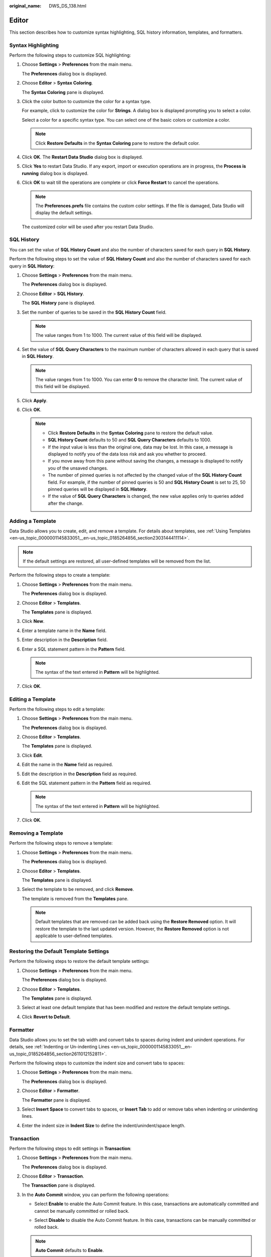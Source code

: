 :original_name: DWS_DS_138.html

.. _DWS_DS_138:

Editor
======

This section describes how to customize syntax highlighting, SQL history information, templates, and formatters.

.. _en-us_topic_0000001145913107__en-us_topic_0185264581_section6791101652013:

Syntax Highlighting
-------------------

Perform the following steps to customize SQL highlighting:

#. Choose **Settings** > **Preferences** from the main menu.

   The **Preferences** dialog box is displayed.

#. Choose **Editor** > **Syntax Coloring**.

   The **Syntax Coloring** pane is displayed.

#. Click the color button to customize the color for a syntax type.

   For example, click |image1| to customize the color for **Strings**. A dialog box is displayed prompting you to select a color.

   Select a color for a specific syntax type. You can select one of the basic colors or customize a color.

   .. note::

      Click **Restore Defaults** in the **Syntax Coloring** pane to restore the default color.

#. Click **OK**. The **Restart Data Studio** dialog box is displayed.

#. Click **Yes** to restart Data Studio. If any export, import or execution operations are in progress, the **Process is running** dialog box is displayed.

#. Click **OK** to wait till the operations are complete or click **Force Restart** to cancel the operations.

   .. note::

      The **Preferences.prefs** file contains the custom color settings. If the file is damaged, Data Studio will display the default settings.

   The customized color will be used after you restart Data Studio.

.. _en-us_topic_0000001145913107__en-us_topic_0185264581_section1382623812471:

SQL History
-----------

You can set the value of **SQL History Count** and also the number of characters saved for each query in **SQL History**.

Perform the following steps to set the value of **SQL History Count** and also the number of characters saved for each query in **SQL History**:

#. Choose **Settings** > **Preferences** from the main menu.

   The **Preferences** dialog box is displayed.

#. Choose **Editor** > **SQL History**.

   The **SQL History** pane is displayed.

#. Set the number of queries to be saved in the **SQL History Count** field.

   .. note::

      The value ranges from 1 to 1000. The current value of this field will be displayed.

#. Set the value of **SQL Query Characters** to the maximum number of characters allowed in each query that is saved in **SQL History**.

   .. note::

      The value ranges from 1 to 1000. You can enter **0** to remove the character limit. The current value of this field will be displayed.

#. Click **Apply**.

#. Click **OK**.

   .. note::

      -  Click **Restore Defaults** in the **Syntax Coloring** pane to restore the default value.
      -  **SQL History Count** defaults to 50 and **SQL Query Characters** defaults to 1000.
      -  If the input value is less than the original one, data may be lost. In this case, a message is displayed to notify you of the data loss risk and ask you whether to proceed.
      -  If you move away from this pane without saving the changes, a message is displayed to notify you of the unsaved changes.
      -  The number of pinned queries is not affected by the changed value of the **SQL History Count** field. For example, if the number of pinned queries is 50 and **SQL History Count** is set to 25, 50 pinned queries will be displayed in **SQL History**.
      -  If the value of **SQL Query Characters** is changed, the new value applies only to queries added after the change.

.. _en-us_topic_0000001145913107__en-us_topic_0185264581_section116501350276:

Adding a Template
-----------------

Data Studio allows you to create, edit, and remove a template. For details about templates, see :ref:`Using Templates <en-us_topic_0000001145833051__en-us_topic_0185264856_section2303144411114>`.

.. note::

   If the default settings are restored, all user-defined templates will be removed from the list.

Perform the following steps to create a template:

#. Choose **Settings** > **Preferences** from the main menu.

   The **Preferences** dialog box is displayed.

#. Choose **Editor** > **Templates**.

   The **Templates** pane is displayed.

#. Click **New**.

#. Enter a template name in the **Name** field.

#. Enter description in the **Description** field.

#. Enter a SQL statement pattern in the **Pattern** field.

   .. note::

      The syntax of the text entered in **Pattern** will be highlighted.

#. Click **OK**.

Editing a Template
------------------

Perform the following steps to edit a template:

#. Choose **Settings** > **Preferences** from the main menu.

   The **Preferences** dialog box is displayed.

#. Choose **Editor** > **Templates**.

   The **Templates** pane is displayed.

#. Click **Edit**.

#. Edit the name in the **Name** field as required.

#. Edit the description in the **Description** field as required.

#. Edit the SQL statement pattern in the **Pattern** field as required.

   .. note::

      The syntax of the text entered in **Pattern** will be highlighted.

#. Click **OK**.

Removing a Template
-------------------

Perform the following steps to remove a template:

#. Choose **Settings** > **Preferences** from the main menu.

   The **Preferences** dialog box is displayed.

#. Choose **Editor** > **Templates**.

   The **Templates** pane is displayed.

#. Select the template to be removed, and click **Remove**.

   The template is removed from the **Templates** pane.

   .. note::

      Default templates that are removed can be added back using the **Restore Removed** option. It will restore the template to the last updated version. However, the **Restore Removed** option is not applicable to user-defined templates.

Restoring the Default Template Settings
---------------------------------------

Perform the following steps to restore the default template settings:

#. Choose **Settings** > **Preferences** from the main menu.

   The **Preferences** dialog box is displayed.

#. Choose **Editor** > **Templates**.

   The **Templates** pane is displayed.

#. Select at least one default template that has been modified and restore the default template settings.

#. Click **Revert to Default**.

.. _en-us_topic_0000001145913107__en-us_topic_0185264581_section64411944205615:

Formatter
---------

Data Studio allows you to set the tab width and convert tabs to spaces during indent and unindent operations. For details, see :ref:`Indenting or Un-indenting Lines <en-us_topic_0000001145833051__en-us_topic_0185264856_section2611012152811>`.

Perform the following steps to customize the indent size and convert tabs to spaces:

#. Choose **Settings** > **Preferences** from the main menu.

   The **Preferences** dialog box is displayed.

#. Choose **Editor** > **Formatter**.

   The **Formatter** pane is displayed.

#. Select **Insert Space** to convert tabs to spaces, or **Insert Tab** to add or remove tabs when indenting or unindenting lines.

#. Enter the indent size in **Indent Size** to define the indent/unindent/space length.

.. _en-us_topic_0000001145913107__en-us_topic_0185264581_section210212814444:

Transaction
-----------

Perform the following steps to edit settings in **Transaction**:

#. Choose **Settings** > **Preferences** from the main menu.

   The **Preferences** dialog box is displayed.

#. Choose **Editor** > **Transaction**.

   The **Transaction** pane is displayed.

#. In the **Auto Commit** window, you can perform the following operations:

   -  Select **Enable** to enable the Auto Commit feature. In this case, transactions are automatically committed and cannot be manually committed or rolled back.

   |image2|

   -  Select **Disable** to disable the Auto Commit feature. In this case, transactions can be manually committed or rolled back.

   |image3|

   .. note::

      **Auto Commit** defaults to **Enable**.

Folding a SQL Statement
-----------------------

Perform the following steps to fold a SQL statement:

#. Choose **Settings** > **Preferences** from the main menu.

   The **Preferences** dialog box is displayed.

#. Choose **Editor** > **Folding**.

   The **Folding** pane is displayed.

#. Select **Enable** or **Disable**. By default, **Enable** is selected.

   -  **Enable**: indicates that the SQL folding feature is enabled Supported SQL statements can be folded or unfolded.
   -  **Disable**: indicates that the SQL folding feature is disabled

      .. note::

         Any change in the **Folding** parameter takes effect only in new editors, and will not take effect in opened editors until they are restarted.

Font
----

Perform the following steps to configure **Font**:

#. Choose **Settings** > **Preferences** from the main menu.

   The **Preferences** dialog box is displayed.

#. Choose **Editor** > **Font**.

   The **Font** pane is displayed.

#. Configure the font size, which ranges from 1 to 50 and defaults to 10.

Auto Suggest
------------

Perform the following steps to configure **Auto Suggest**:

#. Choose **Settings** > **Preferences** from the main menu.

   The **Preferences** dialog box is displayed.

#. Choose **Editor** > **Auto Suggest**.

   The **Auto Suggest** pane is displayed.

#. In the **Auto Suggest** pane, configure **Auto Suggest Min Character**. The value ranges from 2 to 10 and defaults to 2.

   To enable the Auto Suggest feature, sort the following groups:

   a. Keywords
   b. Data types
   c. Loaded database objects

      .. note::

         -  Each group must be sorted.
         -  Databases are classified by keyword and data type.
         -  If database is not connected, default keywords, that is, database type, must be displayed.
         -  When you enter a period (.), only related database objects are displayed. Keywords and data types are not displayed.
         -  The Auto Suggest feature can be enabled using shortcut keys.

.. |image1| image:: /_static/images/en-us_image_0000001098993230.jpg
.. |image2| image:: /_static/images/en-us_image_0000001145513229.png
.. |image3| image:: /_static/images/en-us_image_0000001145833083.png

